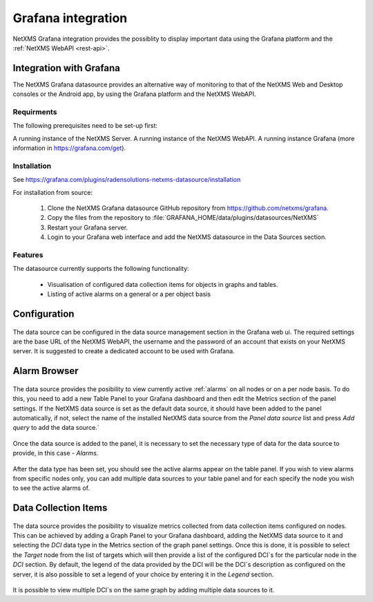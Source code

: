 .. _grafana-integration:

###################
Grafana integration
###################

NetXMS Grafana integration provides the possiblity to display important data using
the Grafana platform and the :ref:`NetXMS WebAPI <rest-api>`.

Integration with Grafana
========================

The NetXMS Grafana datasource provides an alternative way of monitoring to that of the NetXMS Web and Desktop consoles or the Android app, by using the Grafana platform and the NetXMS WebAPI.

Requirments
-----------

The following prerequisites need to be set-up first:

A running instance of the NetXMS Server.
A running instance of the NetXMS WebAPI.
A running instance Grafana (more information in https://grafana.com/get).

Installation
------------

See https://grafana.com/plugins/radensolutions-netxms-datasource/installation

For installation from source:

    1. Clone the NetXMS Grafana datasource GitHub repository from https://github.com/netxms/grafana.
    2. Copy the files from the repository to :file:`GRAFANA_HOME/data/plugins/datasources/NetXMS`
    3. Restart your Grafana server.
    4. Login to your Grafana web interface and add the NetXMS datasource in the Data Sources section.

Features
--------

The datasource currently supports the following functionality:

   * Visualisation of configured data collection items for objects in graphs and tables.
   * Listing of active alarms on a general or a per object basis

.. _grafana-config:

Configuration
=============

.. figure:: _images/grafana-edit-datasource.png

The data source can be configured in the data source management section in the Grafana
web ui. The required settings are the base URL of the NetXMS WebAPI, the username and the
password of an account that exists on your NetXMS server. It is suggested to create a dedicated
account to be used with Grafana.

.. _grafana-alarm-browser:

Alarm Browser
=============

.. figure:: _images/grafana-alarm-browser.png
	:scale: 55%

The data source provides the posibility to view currently active :ref:`alarms` on all nodes
or on a per node basis. To do this, you need to add a new Table Panel to your Grafana dashboard
and then edit the Metrics section of the panel settings. If the NetXMS data source is set as the
default data source, it should have been added to the panel automatically, if not, select the name
of the installed NetXMS data source from the `Panel data source` list and press `Add query` to add
the data source.`

.. figure:: _images/add-data source.png

Once the data source is added to the panel, it is necessary to set the necessary type of data for
the data source to provide, in this case - `Alarms`.

.. figure:: _images/datasource-type.png

After the data type has been set, you should see the active alarms appear on the table panel.
If you wish to view alarms from specific nodes only, you can add multiple data sources to your
table panel and for each specify the node you wish to see the active alarms of.

.. figure:: _images/datasource-alarm-node.png

.. _grafana-dci:

Data Collection Items
=====================

.. figure:: _images/grafana-dci.png
	:scale: 55%

The data source provides the posibility to visualize metrics collected from data collection items
configured on nodes. This can be achieved by adding a Graph Panel to your Grafana dashboard,
adding the NetXMS data source to it and selecting the `DCI` data type in the Metrics section
of the graph panel settings. Once this is done, it is possible to select the `Target` node from
the list of targets which will then provide a list of the configured DCI`s for the particular node
in the `DCI` section. By default, the legend of the data provided by the DCI will be the DCI`s
description as configured on the server, it is also possible to set a legend of your choice by
entering it in the `Legend` section.

.. figure:: _images/grafana-dci-settings.png

It is possible to view multiple DCI`s on the same graph by adding multiple data sources to it.
